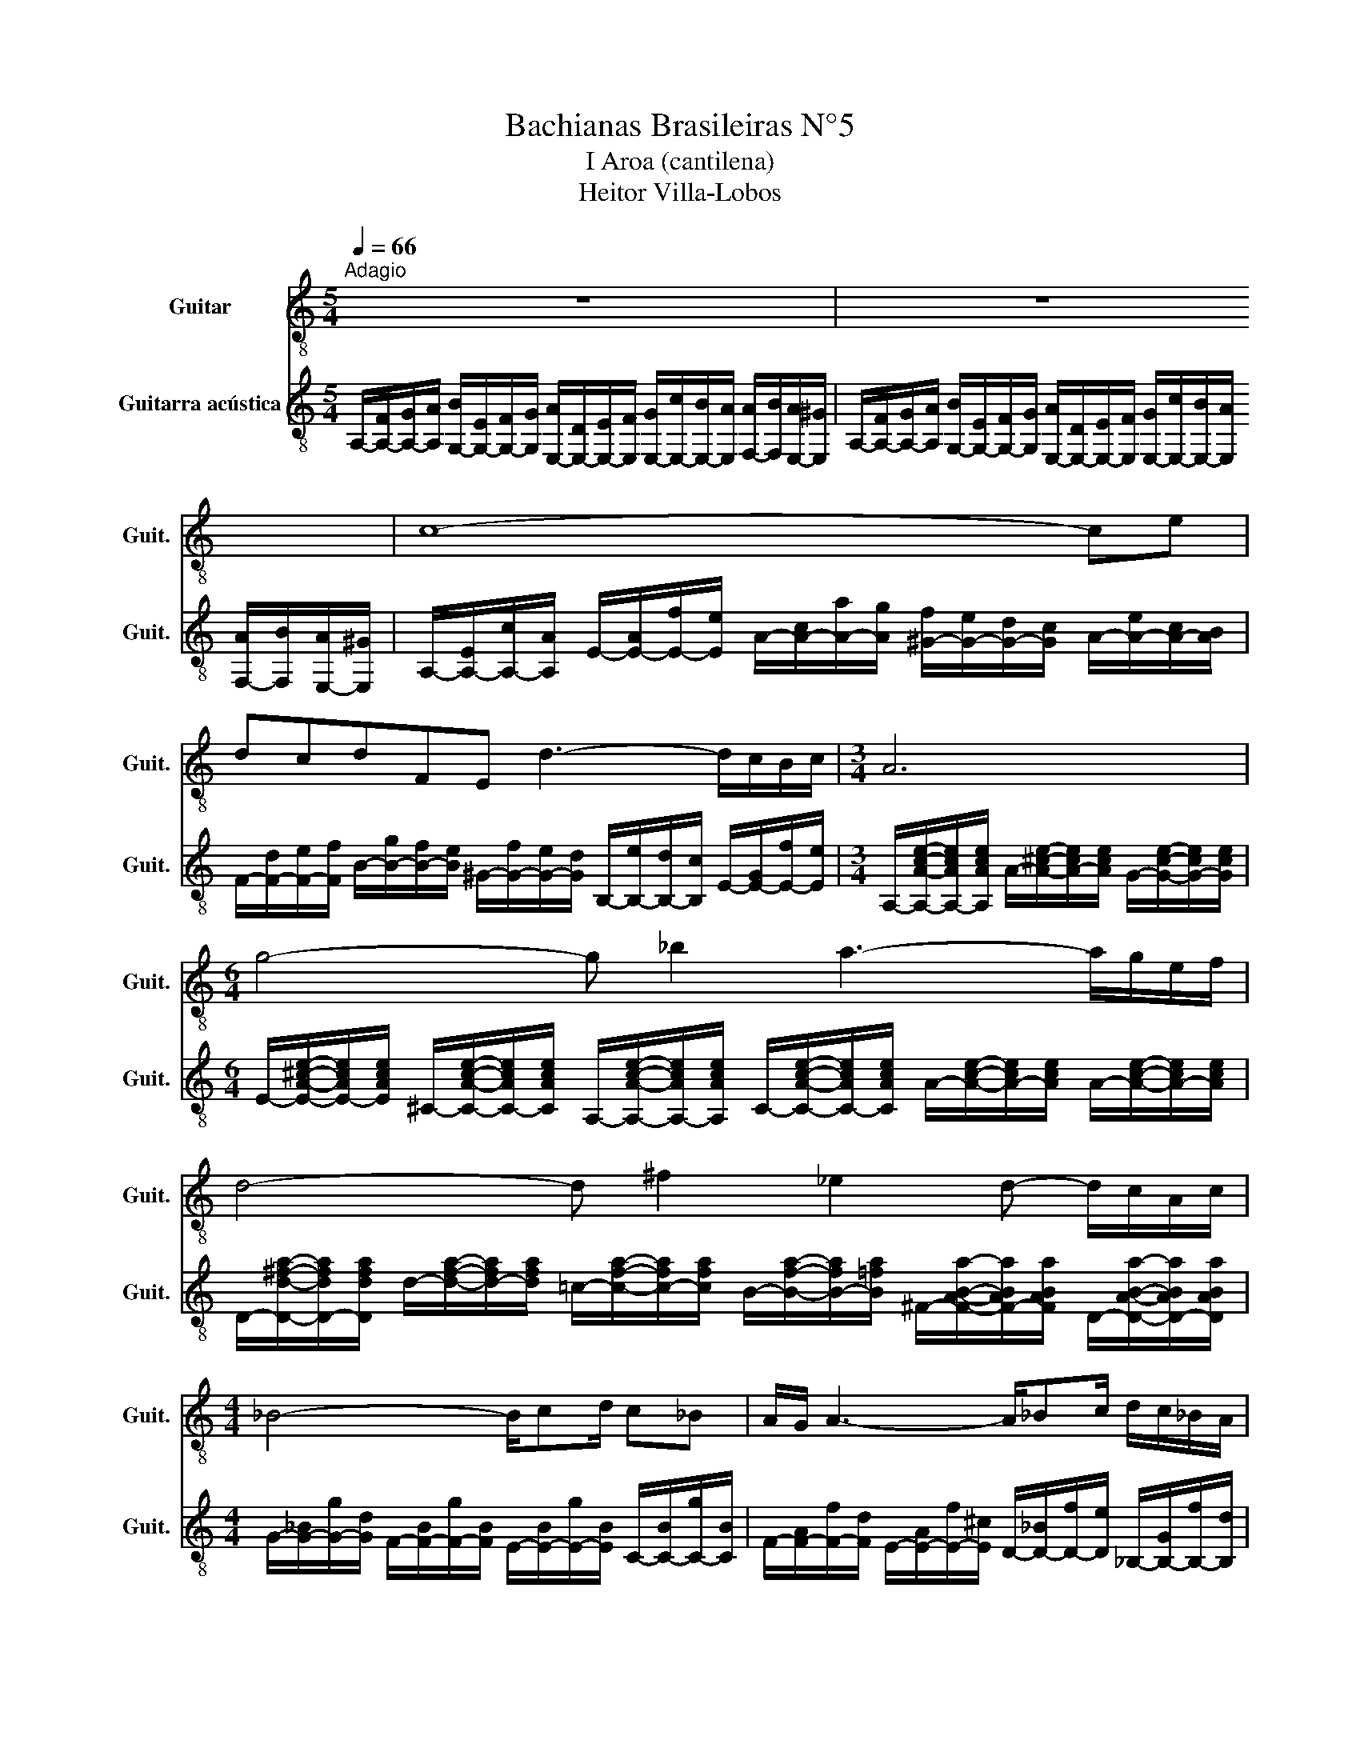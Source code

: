 X:1
T:Bachianas Brasileiras N°5
T:I Aroa (cantilena)
T:Heitor Villa-Lobos
%%score 1 2
L:1/8
Q:1/4=66
M:5/4
K:C
V:1 treble-8 nm="Guitar" snm="Guit."
V:2 treble-8 nm="Guitarra acústica" snm="Guit."
V:1
"^Adagio" z10 | z10 | c8- ce | dcdFE d3- d/c/B/c/ |[M:3/4] A6 |[M:6/4] g4- g _b2 a3- a/g/e/f/ | %6
 d4- d ^f2 _e2 d- d/c/A/c/ |[M:4/4] _B4- B/cd/ c_B | A/G/ A3- A/_Bc/ d/c/_B/A/ | G4- G/A_B/ AG | %10
 F/E/ F3- F/GA/ =B/A/G/F/ | (3EDE- E2- EF/G/ F/G/A/B/ | c/B/ A3- (3ABA (3^GAB | %13
[M:6/4] A/B/^c- c4 g/^c/ g3- g/f/e/f/ |[M:5/4] d4- d3/2d/4e/4 f2- f/e/d/f/ | %15
[M:4/4] e7/2 c/4d/4 e2- e/d/c/e/ | d7/2 B/4c/4 d2- d/c/B/d/ | c7/2 A/4B/4 c2- c/B/d/c/ | %18
 c/B/ A3- (3ABA (3^GAB |[M:6/4] B4 A4- !fermata!A2 z2 | z12 | z12 | z12 | z12 | z12 | z12 | z12 | %27
 z12 | z12 | z12 | z12 | z12 |] %32
V:2
 A,/-[A,-F]/[A,-G]/[A,A]/ [G,-B]/[G,-E]/[G,-F]/[G,G]/ [E,-A]/[E,-D]/[E,-E]/[E,F]/ [E,-G]/[E,-c]/[E,-B]/[E,A]/ [F,-A]/[F,B]/[E,-A]/[E,^G]/ | %1
 A,/-[A,-F]/[A,-G]/[A,A]/ [G,-B]/[G,-E]/[G,-F]/[G,G]/ [E,-A]/[E,-D]/[E,-E]/[E,F]/ [E,-G]/[E,-c]/[E,-B]/[E,A]/ [F,-A]/[F,B]/[E,-A]/[E,^G]/ | %2
 A,/-[A,-E]/[A,-c]/[A,A]/ E/-[E-A]/[E-f]/[Ee]/ A/-[A-c]/[A-a]/[Ag]/ [^G-f]/[G-e]/[G-d]/[Gc]/ A/-[A-e]/[A-c]/[AB]/ | %3
 F/-[F-d]/[F-e]/[Ff]/ B/-[B-g]/[B-f]/[Be]/ ^G/-[G-f]/[G-e]/[Gd]/ B,/-[B,-e]/[B,-d]/[B,c]/ E/-[E-G]/[E-f]/[Ee]/ | %4
[M:3/4] A,/-[A,Ace]/-[A,-Ace]/[A,Ace]/ A/-[A^ce]/-[A-ce]/[Ace]/ G/-[Gce]/-[G-ce]/[Gce]/ | %5
[M:6/4] E/-[EA^ce]/-[E-Ace]/[EAce]/ ^C/-[CAce]/-[C-Ace]/[CAce]/ A,/-[A,Ace]/-[A,-Ace]/[A,Ace]/ C/-[CAce]/-[C-Ace]/[CAce]/ A/-[Ace]/-[A-ce]/[Ace]/ A/-[Ace]/-[A-ce]/[Ace]/ | %6
 D/-[Dd^fa]/-[D-dfa]/[Ddfa]/ d/-[dfa]/-[d-fa]/[dfa]/ =c/-[cfa]/-[c-fa]/[cfa]/ B/-[Bfa]/-[B-fa]/[B=fa]/ ^F/-[FABa]/-[F-ABa]/[FABa]/ D/-[DABa]/-[D-ABa]/[DABa]/ | %7
[M:4/4] G/-[G-_B]/[G-g]/[Gd]/ F/-[F-B]/[F-g]/[FB]/ E/-[E-B]/[E-g]/[EB]/ C/-[C-B]/[C-g]/[CB]/ | %8
 F/-[F-A]/[F-f]/[Fd]/ E/-[E-A]/[E-f]/[E^c]/ D/-[D-_B]/[D-f]/[De]/ _B,/-[B,-G]/[B,-f]/[B,d]/ | %9
 E/-[E-_B]/[E-g]/[E^c]/ D/-[D-B]/[D-g]/[DB]/ ^C/-[C-A]/[C-g]/[CB]/ A,/-[A,-G]/[A,-g]/[A,c]/ | %10
 D/-[D-A]/[D-f]/[Dd]/ C/-[C-A]/[C-f]/[Cd]/ B,/-[B,-G]/[B,-f]/[B,d]/ G,/-[G,-G]/[G,-f]/[G,B]/ | %11
 C/-[C-G]/[C-e]/[Cc]/ B,/-[B,-^G]/[B,-e]/[B,c]/ A,/-[A,-A]/[A,-f]/[A,^c]/ D/-[D-A]/[D-f]/[Dd]/ | %12
 [E,E]/-[E,-E-A]/[E,Ee]/[G,Gc]/ [F,F]/-[F,-F-A]/[F,Fd]/[D=B]/ [E,E]/-[E,-E-A]/[E,-E-d]/[E,EB]/ [E,E]/-[E,-E-^G]/[E,-E-f]/[E,Ed]/ | %13
[M:6/4] A,/-[A,-G]/[A,-e]/[A,^c]/ A/-[A-c]/[A-a]/[Ae]/ G/-[G-c]/[G-a]/[Ge]/ E/-[E-A]/[E-g]/[Ec]/ ^C/[CA]/[Cg]/[Ce]/ A,/[A,A]/[A,g]/[A,c]/ | %14
[M:5/4] D/-[D-A]/[D-a]/[Dd]/ D/-[D-A]/[D-g]/[Dd]/ C/-[C-D]/[C-A]/[CF]/ B,/-[B,-D]/[B,-A]/[B,F]/ A,/-[A,-B,]/[A,-F]/[A,D]/ | %15
[M:4/4] C/-[C-D]/[C-c]/[CG]/ B,/-[B,-E]/[B,-d]/[B,^G]/ A,/-[A,-E]/[A,-c]/[A,A]/ G,/-[G,-D]/[G,-d]/[G,A]/ | %16
 [A,A]/-[A,-A-c]/[A,-A-a]/[A,Ae]/ G/-[G-c]/[G-a]/[Ge]/ F/-[F-c]/[F-a]/[Fd]/ D/-[D-B]/[D-a]/[Df]/ | %17
 B,/-[B,-F]/[B,-d]/[B,A]/ A,/-[A,-D]/[A,-A]/[A,F]/ ^G,/-[G,-D]/[G,-B]/[G,^G]/ [E,E]/-[E,-DE-]/[E,-E-G]/[E,EF]/ | %18
 [E,E]/-[E,-E-c]/[E,-E-a]/[E,Ee]/ [F,E]/-[F,-E-B]/[F,-E-a]/[F,Ed]/ [E,E]/-[E,-E-c]/[E,-E-a]/[E,Ee]/ [E,E]/-[E,-E-d]/[E,-E-^g]/[E,Ef]/ | %19
[M:6/4] A,/e/d/c/ B/A/^G/A/ A,/C/=G/F/ E/D/C/B,/ A,2 z2 | z12 | z12 | z12 | z12 | z12 | z12 | z12 | %27
 z12 | z12 | z12 | z12 | z12 |] %32


